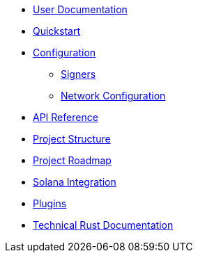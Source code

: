 * xref:index.adoc[User Documentation]
* xref:quickstart.adoc[Quickstart]
* xref:configuration.adoc[Configuration]
** xref:signers.adoc[Signers]
** xref:network_configuration.adoc[Network Configuration]
* link:https://openzeppelin-relayer.netlify.app/api_docs.html[API Reference^]
* xref:structure.adoc[Project Structure]
* xref:roadmap.adoc[Project Roadmap]
* xref:solana.adoc[Solana Integration]
* xref:plugins.adoc[Plugins]
* link:https://release-v0-2-0%2D%2Dopenzeppelin-relayer.netlify.app/openzeppelin_relayer/[Technical Rust Documentation^]
